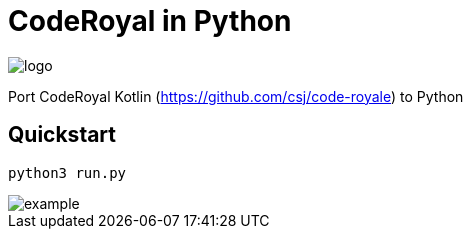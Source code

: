 = CodeRoyal in Python

image::sprites/logo.png[]

Port CodeRoyal Kotlin (https://github.com/csj/code-royale) to Python

== Quickstart

    python3 run.py

image::example.gif[]

